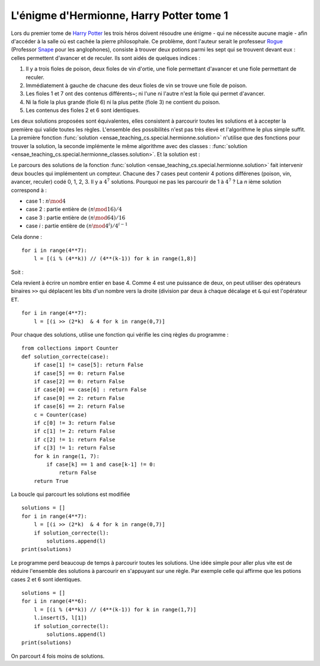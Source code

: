 



.. _l-hermionne:


L'énigme d'Hermionne, Harry Potter tome 1
=========================================

Lors du premier tome de `Harry Potter <https://fr.wikipedia.org/wiki/Harry_Potter>`_
les trois héros doivent résoudre une énigme 
- qui ne nécessite aucune magie - 
afin d'accéder à la salle où est cachée la pierre philosophale. 
Ce problème, dont l'auteur serait le professeur 
`Rogue <https://fr.wikipedia.org/wiki/Severus_Rogue>`_
(Professor `Snape <https://en.wikipedia.org/wiki/Severus_Snape>`_ pour les anglophones), 
consiste à trouver deux potions parmi les sept qui se trouvent devant 
eux : celles permettent d'avancer et de reculer. 
Ils sont aidés de quelques indices :


#. Il y a trois fioles de poison, deux fioles de vin d'ortie, 
   une fiole permettant d'avancer et une fiole permettant de reculer.
#. Immédiatement à gauche de chacune des deux fioles de vin se trouve 
   une fiole de poison.
#. Les fioles 1 et 7 ont des contenus différents~; 
   ni l'une ni l'autre n'est la fiole qui permet d'avancer.
#. Ni la fiole la plus grande (fiole 6) ni la plus petite (fiole 3) 
   ne contient du poison.
#. Les contenus des fioles 2 et 6 sont identiques.


Les deux solutions proposées sont équivalentes, elles consistent à parcourir toutes les
solutions et à accepter la première qui valide toutes les règles.
L'ensemble des possibilités n'est pas très élevé et l'algorithme le plus simple suffit.
La première fonction
:func:`solution <ensae_teaching_cs.special.hermionne.solution>`
n'utilise que des fonctions pour trouver la solution,
la seconde implémente le même algorithme avec des classes :
:func:`solution <ensae_teaching_cs.special.hermionne_classes.solution>`.
Et la solution est :

.. runpython::
    :showcode:

    from ensae_teaching_cs.special.hermionne_classes import solution
    print(solution())
    

Le parcours des solutions de la fonction :func:`solution <ensae_teaching_cs.special.hermionne.solution>`
fait intervenir deux boucles qui implémentent un compteur. Chacune des 7 cases
peut contenir 4 potions différenes (poison, vin, avancer, reculer) codé 0, 1, 2, 3. 
Il y a :math:`4^7` solutions. Pourquoi ne pas les parcourir de 1 à :math:`4^7` ? 
La *n* ième solution correspond à :

* case 1 : :math:`n \mod 4`
* case 2 : partie entière de :math:`(n \mod 16) / 4`
* case 3 : partie entière de :math:`(n \mod 64) / 16`
* case *i* : partie entière de :math:`(n \mod 4^i) / 4^{i-1}`

Cela donne :

::

    for i in range(4**7):
        l = [(i % (4**k)) // (4**(k-1)) for k in range(1,8)]

Soit :

.. runpython::

    for i in range(7):
        l = [(i % (4**k)) // (4**(k-1)) for k in range(1,8)]
        print(l)

Cela revient à écrire un nombre entier en base 4. Comme 4 est une puissance
de deux, on peut utiliser des opérateurs binaires ``>>`` qui déplacent les bits
d'un nombre vers la droite (division par deux à chaque décalage et ``&``
qui est l'opérateur ``ET``.

::

    for i in range(4**7):
        l = [(i >> (2*k)  & 4 for k in range(0,7)]
        
Pour chaque des solutions, utilise une fonction qui vérifie les cinq règles du programme :

::

    from collections import Counter
    def solution_correcte(case):
        if case[1] != case[5]: return False
        if case[5] == 0: return False
        if case[2] == 0: return False
        if case[0] == case[6] : return False
        if case[0] == 2: return False
        if case[6] == 2: return False
        c = Counter(case)
        if c[0] != 3: return False
        if c[1] != 2: return False
        if c[2] != 1: return False
        if c[3] != 1: return False
        for k in range(1, 7):
            if case[k] == 1 and case[k-1] != 0:
                return False
        return True
        
La boucle qui parcourt les solutions est modifiée ::

    solutions = []
    for i in range(4**7):
        l = [(i >> (2*k)  & 4 for k in range(0,7)]
        if solution_correcte(l):
            solutions.append(l)
    print(solutions)
    
Le programme perd beaucoup de temps à parcourir toutes les solutions.
Une idée simple pour aller plus vite est de réduire l'ensemble des solutions à 
parcourir en s'appuyant sur une règle. Par exemple celle qui affirme 
que les potions cases 2 et 6 sont identiques. ::


    solutions = []
    for i in range(4**6):
        l = [(i % (4**k)) // (4**(k-1)) for k in range(1,7)]
        l.insert(5, l[1])
        if solution_correcte(l):
            solutions.append(l)
    print(solutions)
    
On parcourt 4 fois moins de solutions.